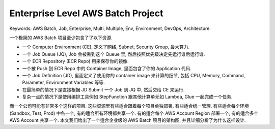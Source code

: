 .. _enterprise-level-aws-batch-project:

Enterprise Level AWS Batch Project
==============================================================================
Keywords: AWS Batch, Job, Enterprise, Multi, Multiple, Env, Environment, DevOps, Architecture.

一个极简的 AWS Batch 项目至少包含了了以下资源.

- 一个 Computer Environment (CE), 定义了网络, Subnet, Security Group, 最大算力.
- 一个 Job Queue (JQ), Job 会被丢到这个 Queue 里, 然后按照优先级决定先运行谁后运行谁.
- 一个 ECR Repository (ECR Repo) 用来保存你的镜像.
- 一个被 Push 到 ECR Repo 中的 Container Image, 里面包含了你的 Application 代码.
- 一个 Job Definition (JD), 里面定义了使用你的 container image 来计算的细节, 包括 CPU, Memory, Command, Parameter, Environment Variables 等等.
- 在最简单的情况下是直接根据 JD Submit 一个 Job 到 JQ 中, 然后交给 CE 来运行.
- 复杂一点的情况下是使用编排工具例如 StepFunction 跟其他计算单元如 Lambda, Glue 一起完成一个任务.

而一个公司可能有非常多个这样的项目. 这些资源里有些适合跟着每个项目单独部署, 有些适合统一管理. 有些适合每个环境 (Sandbox, Test, Prod) 中各一个, 有的适合所有环境都共享一个. 有的适合每个 AWS Account Region 部署一个, 有的适合多个 AWS Account 共享一个. 本文我们给出了一个适合企业级的 AWS Batch 项目的架构图, 并且详细分析了为什么这样设计.

.. raw:: html
    :file: ./enterprise-level-aws-batch-job-project.drawio.html
